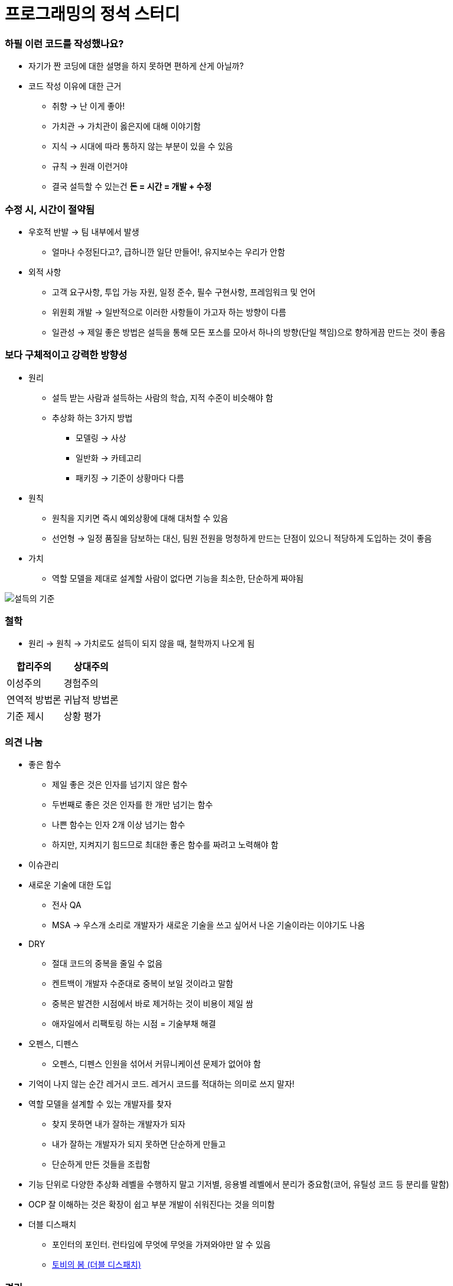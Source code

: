 = 프로그래밍의 정석 스터디

=== 하필 이런 코드를 작성했나요?
* 자기가 짠 코딩에 대한 설명을 하지 못하면 편하게 산게 아닐까?
* 코드 작성 이유에 대한 근거
** 취향 -> 난 이게 좋아!
** 가치관 -> 가치관이 옳은지에 대해 이야기함
** 지식 -> 시대에 따라 통하지 않는 부분이 있을 수 있음
** 규칙 -> 원래 이런거야
** 결국 설득할 수 있는건 **돈 = 시간 = 개발 + 수정**

=== 수정 시, 시간이 절약됨 
* 우호적 반발 -> 팀 내부에서 발생
** 얼마나 수정된다고?, 급하니깐 일단 만들어!, 유지보수는 우리가 안함
* 외적 사항
** 고객 요구사항, 투입 가능 자원, 일정 준수, 필수 구현사항, 프레임워크 및 언어
** 위원회 개발 -> 일반적으로 이러한 사항들이 가고자 하는 방향이 다름
** 일관성 -> 제일 좋은 방법은 설득을 통해 모든 포스를 모아서 하나의 방향(단일 책임)으로 향하게끔 만드는 것이 좋음

=== 보다 구체적이고 강력한 방향성
* 원리 
** 설득 받는 사람과 설득하는 사람의 학습, 지적 수준이 비슷해야 함
** 추상화 하는 3가지 방법
*** 모델링 -> 사상
*** 일반화 -> 카테고리
*** 패키징 -> 기준이 상황마다 다름
* 원칙
** 원칙을 지키면 즉시 예외상황에 대해 대처할 수 있음
** 선언형 -> 일정 품질을 담보하는 대신, 팀원 전원을 멍청하게 만드는 단점이 있으니 적당하게 도입하는 것이 좋음
* 가치
** 역할 모델을 제대로 설계할 사람이 없다면 기능을 최소한, 단순하게 짜야됨

image::./image/persuasion.png[설득의 기준]

=== 철학
* 원리 -> 원칙 -> 가치로도 설득이 되지 않을 때, 철학까지 나오게 됨

|===
^| 합리주의 ^| 상대주의

^| 이성주의
^| 경험주의

^| 연역적 방법론
^| 귀납적 방법론

^| 기준 제시 
^| 상황 평가
|===

=== 의견 나눔
* 좋은 함수
** 제일 좋은 것은 인자를 넘기지 않은 함수
** 두번째로 좋은 것은 인자를 한 개만 넘기는 함수
** 나쁜 함수는 인자 2개 이상 넘기는 함수
** 하지만, 지켜지기 힘드므로 최대한 좋은 함수를 짜려고 노력해야 함

* 이슈관리
* 새로운 기술에 대한 도입
** 전사 QA
** MSA -> 우스개 소리로 개발자가 새로운 기술을 쓰고 싶어서 나온 기술이라는 이야기도 나옴

* DRY
** 절대 코드의 중복을 줄일 수 없음
** 켄트백이 개발자 수준대로 중복이 보일 것이라고 말함
** 중복은 발견한 시점에서 바로 제거하는 것이 비용이 제일 쌈
** 애자일에서 리팩토링 하는 시점 = 기술부채 해결

* 오펜스, 디펜스
** 오펜스, 디펜스 인원을 섞어서 커뮤니케이션 문제가 없어야 함

* 기억이 나지 않는 순간 레거시 코드. 레거시 코드를 적대하는 의미로 쓰지 말자!

* 역할 모델을 설계할 수 있는 개발자를 찾자
** 찾지 못하면 내가 잘하는 개발자가 되자
** 내가 잘하는 개발자가 되지 못하면 단순하게 만들고
** 단순하게 만든 것들을 조립함

* 기능 단위로 다양한 추상화 레벨을 수행하지 말고 기저별, 응용별 레벨에서 분리가 중요함(코어, 유틸성 코드 등 분리를 말함)

* OCP 잘 이해하는 것은 확장이 쉽고 부분 개발이 쉬워진다는 것을 의미함

* 더블 디스패치
** 포인터의 포인터. 런타임에 무엇에 무엇을 가져와야만 알 수 있음
** http://wonwoo.ml/index.php/post/1490[토비의 봄 (더블 디스패치)]

=== 격리
* 이 책의 내용 기반은 
** 켄트 백의 구현 패턴
** 엔터프라이즈 애플리케이션 아키텍처 패턴
* 수정에 강하다는 것은 파일을 많이 건드리지 않고 컴파일을 많이 하지 않음

=== 격리할 때 주의점
* 너무 많이 격리하면 인터페이스끼리 상호작용 할 수 없음
* 코드의 단순화 -> OSI 7 Layer 
* 계층화 구조와 하드코딩으로 인해 IPv4 -> IPv6 넘어가기가 쉽지 않음
* 미래를 바라보고 프로토콜 설계하기가 힘듬
* 자바 개발자는 기존 인터페이스를 새로운 요구사항이 들어온다면 상속받아서 새로운 인터페이스를 만듬 -> 다중 상속의 문제점
** 격리로 인해 프로젝트가 망하는 것이 아니라 어쭙잖게 프로토콜을 설계를 한 이유가 많음
* 격리가 심하면 심할수록 프로토콜 의존이 심함. 프로토콜이 많아질수록 비용이 많이 발생함
** 적당한 격리가 필요함

=== 인터페이스를 사용하면 어떤 효과를 볼 수 있나 ? -> 결합도를 낮춤
* 더블디스패치
* 런타임에 객체를 바꿀 수 있음

=== 결합도
* 인터페이스를 통해 상호 작용함
* 결합도에 단계에 따라 각각 개선방안이 다름

===== 결합도 1단계 -> 내용 결합
* 부모-자식 관계(=상속)이 내용 결합이라면 무조건 나쁜가?
* 상속 관계를 없애려면 역할 모델로 나눔
** is-a <==> has-a 
** 두 관계를 필요에 의해 왔다갔다 하는 것이 좋은 것 같음
* 상황에 따라서 두 관계를 적절하게 사용하는 것이 좋음

===== 결합도 2단계 -> 공통 결합
* 결합도 2단계인 공통 결합과 5단계 스탬프 결합의 단점을 커버하면서 개발하는 것이 좋음

image::./image/client-interface.png[범주론]

===== 결합도 6단계 -> 데이터 결합 
* 데이터 결합은 함수형 프로그래밍
* 5단계를 개선한다고 6단계가 되지 않음
* 참조의 단일성
* 프리미티브성
** 프리미티브성이 완전히 분리가 되어 있지 않음
** 플랫폼에 영향을 받는 경우도 있고
** 언어마다 문자열을 값인지 객체로 처리하는지 Java에서 String 값이지만 StringLiteral은 싱글톤 객체임
* 계층 원리

=== 응집도
* 다른 코드의 도움을 받음

===== 응집도 6단계 -> 정보적 강도
* 클래스는 정보적 강도를 가지고 있음

===== 응집도 7단계 -> 기능적 강도
* 역할 기준으로 함수가 작성됨
* 역할을 기준으로 응집도가 높은 클래스를 만들었을 때 자주 변경되는 메소드와 잘 사용하지 않는 메소드를 같은 클래스에 두어야 하는가?
** 자주 변경되는 메소드가 변경 될 때 잘 사용하지 않는 메소드를 항상 테스트 해야 하는가?
** 잘 사용하지 않는 메소드의 참조 연관성 등을 다 확인해야 하는가?
* 하나의 역할을 수행하더라도 _변경 빈도, 사용 빈도_ 에 따라 클래스를 따로 만들 수도 있음
** 클래스의 메소드를 5개 이하로 분리함
** 정말 꼭 필요한 메소드 만을 뽑아내 그정도 수정해야 하는 이유, 빈도, 역할이 같으면 하나의 클래스로 모음
* 객체 설계 5대 원칙
** 책 내용에서 20가지 나눴지만 클래스의 기능을 기능적 강도로 5가지를 나눈 것

=== 직교성
* 직교성의 의미는 순수성이 가까움 -> 모듈을 만들었을 때 사이드 이펙트가 발생하지 않음

=== 기타
* Java -> 동적 디스패치
* 아토믹
* Swift -> 값 지향 프로그래밍은 값 복사에 대한 비용이 많이 발생함
* https://www.slideshare.net/sunhyouplee/functional-reactive-programming-with-rxswift-62123571[Reactive Programming]
** Stream, Flow
** 지연 로딩을 알아야 함
** 제너레이터이나 코루틴 지원하는 언어 -> C#
** 코루틴을 지원하지 않은 언어는 람다를 많이 사용해야 함
** Push에 반응하지 않고 Pull에 반응하도록 해야함
** 일반적인 프로그래밍은 발산할려고 하지만, 
** 리액티브 프로그래밍은 원할 때마다 Pull을 하려는 이유는 Push(발산)을 관리
** 일방적인 통행이 아니라 쌍방향 통신을 위해 결론적으로 Flow 통제하기 위해서
** 동시성 프로그래밍, 병렬성, 병행성 프로그래밍
** 병행 패턴 중에서 서스팬드 패턴 있음
* 기저에 있는 레이어 -> 몇 등성으로 정해야 하나 ?
* 좋은 환경에서 개발하지 못한다면 구현에 능한 개발자가 되어야 함

=== 실제 사례
* 이상적인 MVC 패턴
* 현실은 
** View, ViewController 끈끈한 상태 => 강력한 결합
** ViewController에 모든 처리가 있음 -> 뭔일 있으면 나한테 다 던져봐 => Mediator 패턴
** ViewController 3000줄이 넘어감
** Model 역할도 충실하지 못함
** 개발자의 인지 과부하 문제 -> 커뮤니티케이션 비용 증가함
** 화면 전이 때문에 코코아 프레임워크의 네비게이션 컨트롤러를 이용해야 함

===== 논의
* 스프링 Controller와 Dao에서 디커플링을 어떻게 할것인가??
** 서비스 레이어를 추가하지만, 결국 결론이 달라지지 않음
** 초기 단계에 Controller과 Model을 코드에 옮기지 않으려고 노력함
** http://vandbt.tistory.com/13[OOD - 커플링이란 무엇이며, 어떻게 줄일 수 있을까?]
* Objective-C의 순환참조 자연스러움. 자바 또한 최근에 디스패치로 옮겨가면서 순환참조인지 판별하기 어려움

=== 아키텍처 선택의 기로
* 예측
** 각종 Features
** 퀄리티 향상에 대한 압박
** 비 기능 요구사항에 대한 대응
* 해결 => 인원을 대폭 늘림
* 개발능력 향상
** 3000줄 넘어가는 코드에 대한 추노
** 체력
* 못하는 것?
** 단일 책임의 원칙
** 인터페이스의 이해
** 많은 클래스 경험이 없음

=== VIPER 아키텍처 소개, 도입의 결과
* 많은 클래스가 동반함
* 단일책임의 원칙에 대한 개념을 몸으로 학습함
* 본인이 잘하는 부분만 하고 빠질 수 있음
* View, Presenter 접점이 생김

===== 논의
* 기능별 ? 도메인 별로 팀을 나누느냐?
* 도메인 별로 한명씩 맡게 된다면 리스크 관리는 어떻게 할 것인가?
** https://brunch.co.kr/@hika/7[개발자의 효율성]

===== MVC, MVP
* MVC -> Controller, Model 문제
* MVP
** View -> set 메서드
** Presenter -> View의 값을 갱신함
** View의 오류로 인해 Presenter도 오염이 됨
* https://academy.realm.io/kr/posts/eric-maxwell-mvc-mvp-and-mvvm-on-android/[안드로이드의 MVC, MVP, MVVM 종합 안내서]

=== 아키텍처는 발전해 나가는 것
* 아키텍처는 서비스에 맞게 개선해 나가는 것

===== 정리
* 책에서 5-7장 내용은 가볍게 읽어볼만한 내용임. 1-4장까지 내용까지 정리함
* 다 이해하지 못하더라도 내가 당장 필요한 부분을 가져와서 적용해보려고 노력하자
* 코드 중복을 발견하는 즉시 제거함
* 문제에 대해 최소한 단위로 나누어 해결하고
* 기능은 최대한 단순하게 작성할 것
* 추상화 단계는 같은 수준으로 유지할 것
* 도메인 모델에 대해 찾아보게 됨
* 명명할 때, 루프백을 적용해보자!
* 결합도, 응집도에 대한 이야기를 주로 함
** 결합도는 낮게, 응집도는 높게
* 코드가 두번 이상 나온다면 함수로 분리함
* 함수가 많아지면 어떻게 묶을지 고민하는 시점부터 설계
* 추상화 수준을 나눔
** 의식적으로 나누는 연습을 많이하고
* 다른 사람의 코드를 보면서 is-a ⇐⇒ has-a 관계를 자유롭게 왔다갔다 하면서 연습을 해봄
